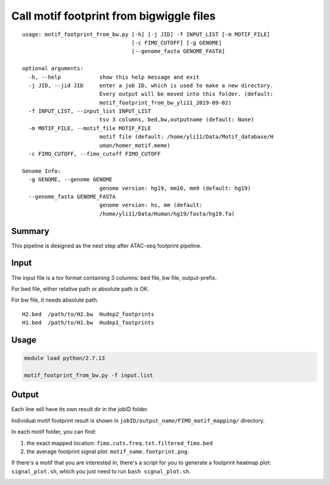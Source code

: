 Call motif footprint from bigwiggle files
===============================

::

	usage: motif_footprint_from_bw.py [-h] [-j JID] -f INPUT_LIST [-m MOTIF_FILE]
	                                  [-c FIMO_CUTOFF] [-g GENOME]
	                                  [--genome_fasta GENOME_FASTA]

	optional arguments:
	  -h, --help            show this help message and exit
	  -j JID, --jid JID     enter a job ID, which is used to make a new directory.
	                        Every output will be moved into this folder. (default:
	                        motif_footprint_from_bw_yli11_2019-09-02)
	  -f INPUT_LIST, --input_list INPUT_LIST
	                        tsv 3 columns, bed,bw,outputname (default: None)
	  -m MOTIF_FILE, --motif_file MOTIF_FILE
	                        motif file (default: /home/yli11/Data/Motif_database/H
	                        uman/homer_motif.meme)
	  -c FIMO_CUTOFF, --fimo_cutoff FIMO_CUTOFF

	Genome Info:
	  -g GENOME, --genome GENOME
	                        genome version: hg19, mm10, mm9 (default: hg19)
	  --genome_fasta GENOME_FASTA
	                        genome version: hs, mm (default:
	                        /home/yli11/Data/Human/hg19/fasta/hg19.fa)


Summary
^^^^^^^

This pipeline is designed as the next step after ATAC-seq footprint pipeline. 

Input
^^^^^

The input file is a tsv format containing 3 columns: bed file, bw file, output-prefix.

For bed file, either relative path or absolute path is OK.

For bw file, it needs absolute path.


::

	H2.bed 	/path/to/H2.bw 	Hudep2_footprints
	H1.bed 	/path/to/H1.bw 	Hudep1_footprints


Usage
^^^^^

.. code:: bash

	module load python/2.7.13

	motif_footprint_from_bw.py -f input.list



Output
^^^^^^

Each line will have its own result dir in the jobID folder.

Individual motif footprint result is shown in ``jobID/output_name/FIMO_motif_mapping/`` directory.

In each motif folder, you can find:

1. the exact mapped location: ``fimo.cuts.freq.txt.filtered_fimo.bed``

2. the average footprint signal plot: ``motif_name.footprint.png``.

.. image:: ../../images/BCL11A_FT.png
  :align: center

If there's a motif that you are interested in, there's a script for you to generate a footprint heatmap plot: ``signal_plot.sh``, which you just need to run ``bash signal_plot.sh``.

.. image:: ../../images/signal_plot.out_centerPlot.png
  :align: center






